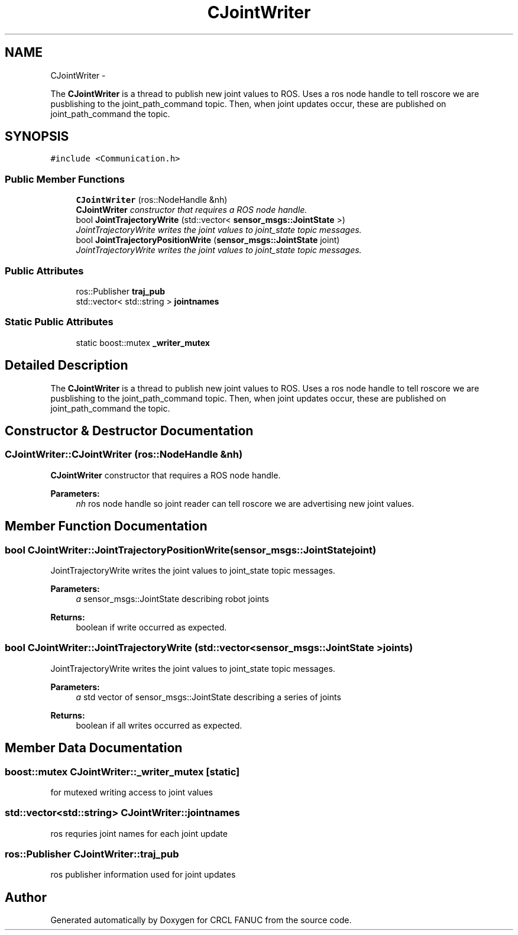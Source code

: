 .TH "CJointWriter" 3 "Thu Mar 10 2016" "CRCL FANUC" \" -*- nroff -*-
.ad l
.nh
.SH NAME
CJointWriter \- 
.PP
The \fBCJointWriter\fP is a thread to publish new joint values to ROS\&. Uses a ros node handle to tell roscore we are pusblishing to the joint_path_command topic\&. Then, when joint updates occur, these are published on joint_path_command the topic\&.  

.SH SYNOPSIS
.br
.PP
.PP
\fC#include <Communication\&.h>\fP
.SS "Public Member Functions"

.in +1c
.ti -1c
.RI "\fBCJointWriter\fP (ros::NodeHandle &nh)"
.br
.RI "\fI\fBCJointWriter\fP constructor that requires a ROS node handle\&. \fP"
.ti -1c
.RI "bool \fBJointTrajectoryWrite\fP (std::vector< \fBsensor_msgs::JointState\fP >)"
.br
.RI "\fIJointTrajectoryWrite writes the joint values to joint_state topic messages\&. \fP"
.ti -1c
.RI "bool \fBJointTrajectoryPositionWrite\fP (\fBsensor_msgs::JointState\fP joint)"
.br
.RI "\fIJointTrajectoryWrite writes the joint values to joint_state topic messages\&. \fP"
.in -1c
.SS "Public Attributes"

.in +1c
.ti -1c
.RI "ros::Publisher \fBtraj_pub\fP"
.br
.ti -1c
.RI "std::vector< std::string > \fBjointnames\fP"
.br
.in -1c
.SS "Static Public Attributes"

.in +1c
.ti -1c
.RI "static boost::mutex \fB_writer_mutex\fP"
.br
.in -1c
.SH "Detailed Description"
.PP 
The \fBCJointWriter\fP is a thread to publish new joint values to ROS\&. Uses a ros node handle to tell roscore we are pusblishing to the joint_path_command topic\&. Then, when joint updates occur, these are published on joint_path_command the topic\&. 
.SH "Constructor & Destructor Documentation"
.PP 
.SS "CJointWriter::CJointWriter (ros::NodeHandle &nh)"

.PP
\fBCJointWriter\fP constructor that requires a ROS node handle\&. 
.PP
\fBParameters:\fP
.RS 4
\fInh\fP ros node handle so joint reader can tell roscore we are advertising new joint values\&. 
.RE
.PP

.SH "Member Function Documentation"
.PP 
.SS "bool CJointWriter::JointTrajectoryPositionWrite (\fBsensor_msgs::JointState\fPjoint)"

.PP
JointTrajectoryWrite writes the joint values to joint_state topic messages\&. 
.PP
\fBParameters:\fP
.RS 4
\fIa\fP sensor_msgs::JointState describing robot joints 
.RE
.PP
\fBReturns:\fP
.RS 4
boolean if write occurred as expected\&. 
.RE
.PP

.SS "bool CJointWriter::JointTrajectoryWrite (std::vector< \fBsensor_msgs::JointState\fP >joints)"

.PP
JointTrajectoryWrite writes the joint values to joint_state topic messages\&. 
.PP
\fBParameters:\fP
.RS 4
\fIa\fP std vector of sensor_msgs::JointState describing a series of joints 
.RE
.PP
\fBReturns:\fP
.RS 4
boolean if all writes occurred as expected\&. 
.RE
.PP

.SH "Member Data Documentation"
.PP 
.SS "boost::mutex CJointWriter::_writer_mutex\fC [static]\fP"
for mutexed writing access to joint values 
.SS "std::vector<std::string> CJointWriter::jointnames"
ros requries joint names for each joint update 
.SS "ros::Publisher CJointWriter::traj_pub"
ros publisher information used for joint updates 

.SH "Author"
.PP 
Generated automatically by Doxygen for CRCL FANUC from the source code\&.
